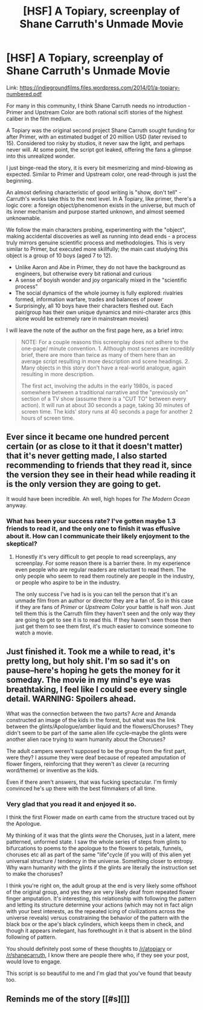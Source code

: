 #+TITLE: [HSF] A Topiary, screenplay of Shane Carruth's Unmade Movie

* [HSF] A Topiary, screenplay of Shane Carruth's Unmade Movie
:PROPERTIES:
:Author: hyenagrins
:Score: 10
:DateUnix: 1522622234.0
:DateShort: 2018-Apr-02
:END:
Link: [[https://indiegroundfilms.files.wordpress.com/2014/01/a-topiary-numbered.pdf]]

For many in this community, I think Shane Carruth needs no introduction - Primer and Upstream Color are both rational scifi stories of the highest caliber in the film medium.

A Topiary was the original second project Shane Carruth sought funding for after Primer, with an estimated budget of 20 million USD (later revised to 15). Considered too risky by studios, it never saw the light, and perhaps never will. At some point, the script got leaked, offering the fans a glimpse into this unrealized wonder.

I just binge-read the story, it is every bit mesmerizing and mind-blowing as expected. Similar to Primer and Upstream color, one read-through is just the beginning.

An almost defining characteristic of good writing is "show, don't tell" - Carruth's works take this to the next level. In A Topiary, like primer, there's a logic core: a foreign object/phenomenon exists in the universe, but much of its inner mechanism and purpose started unknown, and almost seemed unknownable.

We follow the main characters probing, experimenting with the "object", making accidental discoveries as well as running into dead ends - a process truly mirrors genuine scientific process and methodologies. This is very similar to Primer, but executed more skillfully; the main cast studying this object is a group of 10 boys (aged 7 to 12).

- Unlike Aaron and Abe in Primer, they do not have the background as engineers, but otherwise every bit rational and curious
- A sense of boyish wonder and joy organically mixed in the "scientific process"
- The social dynamics of the whole journey is fully explored: rivalries formed, information warfare, trades and balances of power
- Surprisingly, all 10 boys have their characters fleshed out. Each pair/group has their own unique dynamics and mini-charater arcs (this alone would be extremely rare in mainstream movies)

I will leave the note of the author on the first page here, as a brief intro:

#+begin_quote
  NOTE: For a couple reasons this screenplay does not adhere to the one-page/ minute convention. 1. Although most scenes are incredibly brief, there are more than twice as many of them here than an average script resulting in more description and scene headings. 2. Many objects in this story don't have a real-world analogue, again resulting in more description.

  The first act, involving the adults in the early 1980s, is paced somewhere between a traditional narrative and the "previously on" section of a TV show (assume there is a "CUT TO" between every action). It will run at about 30 seconds a page, taking 30 minutes of screen time. The kids' story runs at 40 seconds a page for another 2 hours of screen time.
#+end_quote


** Ever since it became one hundred percent certain (or as close to it that it doesn't matter) that it's never getting made, I also started recommending to friends that they read it, since the version they see in their head while reading it is the only version they are going to get.

It would have been incredible. Ah well, high hopes for /The Modern Ocean/ anyway.
:PROPERTIES:
:Author: AStartlingStatement
:Score: 5
:DateUnix: 1522624553.0
:DateShort: 2018-Apr-02
:END:

*** What has been your success rate? I've gotten maybe 1.3 friends to read it, and the only one to finish it was effusive about it. How can I communicate their likely enjoyment to the skeptical?
:PROPERTIES:
:Author: graycrawford
:Score: 1
:DateUnix: 1523294413.0
:DateShort: 2018-Apr-09
:END:

**** Honestly it's very difficult to get people to read screenplays, any screenplay. For some reason there is a barrier there. In my experience even people who are regular readers are reluctant to read them. The only people who seem to read them routinely are people in the industry, or people who aspire to be in the industry.

The only success I've had is is you can tell the person that it's an unmade film from an author or director they are a fan of. So in this case if they are fans of /Primer/ or /Upstream Color/ your battle is half won. Just tell them this is the Carruth film they haven't seen and the only way they are going to get to see it is to read this. If they haven't seen those then just get them to see them first, it's much easier to convince someone to watch a movie.
:PROPERTIES:
:Author: AStartlingStatement
:Score: 1
:DateUnix: 1523301121.0
:DateShort: 2018-Apr-09
:END:


** Just finished it. Took me a while to read, it's pretty long, but holy *shit*. I'm so sad it's on pause--here's hoping he gets the money for it someday. The movie in my mind's eye was breathtaking, I feel like I could see every single detail. WARNING: Spoilers ahead.

What was the connection between the two parts? Acre and Amanda constructed an image of the kids in the forest, but what was the link between the glints/Apologue/amber liquid and the flowers/Choruses? They didn't seem to be part of the same alien life cycle--maybe the glints were another alien race trying to warn humanity about the Choruses?

The adult campers weren't supposed to be the group from the first part, were they? I assume they were deaf because of repeated amputation of flower fingers, reinforcing that they weren't as clever (a recurring word/theme) or inventive as the kids.

Even if there aren't answers, that was fucking spectacular. I'm firmly convinced he's up there with the best filmmakers of all time.
:PROPERTIES:
:Author: LazarusRises
:Score: 3
:DateUnix: 1523341243.0
:DateShort: 2018-Apr-10
:END:

*** Very glad that you read it and enjoyed it so.

I think the first Flower made on earth came from the structure traced out by the Apologue.

My thinking of it was that the glints /were/ the Choruses, just in a latent, mere patterned, unformed state. I saw the whole series of steps from glints to bifurcations to poems to the apologue to the flowers to petals, funnels, choruses etc all as part of the same "life"cycle (if you will) of this alien yet universal structure / tendency in the universe. Something closer to entropy. Why warn humanity with the glints if the glints are literally the instruction set to make the choruses?

I think you're right on, the adult group at the end is very likely some offshoot of the original group, and yes they are very likely deaf from repeated flower finger amputation. It's interesting, this relationship with following the pattern and letting its structure determine your actions (which may not in fact align with your best interests, as the repeated icing of civilizations across the universe reveals) versus constraining the behavior of the pattern with the black box or the ape's black cylinders, which keeps them in check, and though it appears inelegant, has forethought in it that is absent in the blind following of pattern.

You should definitely post some of these thoughts to [[/r/atopiary]] or [[/r/shanecarruth]], I know there are people there who, if they see your post, would love to engage.

This script is so beautiful to me and I'm glad that you've found that beauty too.
:PROPERTIES:
:Author: graycrawford
:Score: 1
:DateUnix: 1524960749.0
:DateShort: 2018-Apr-29
:END:


** Reminds me of the story [[#s][]]
:PROPERTIES:
:Author: catern
:Score: 1
:DateUnix: 1522717207.0
:DateShort: 2018-Apr-03
:END:

